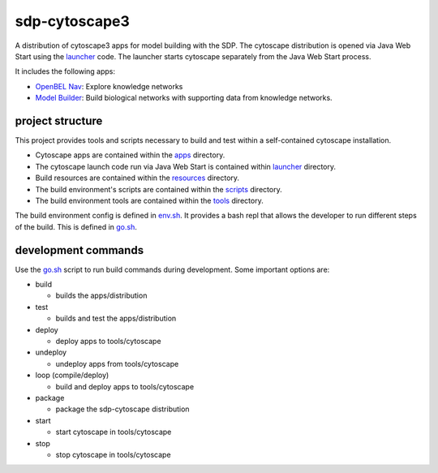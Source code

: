 sdp-cytoscape3
==============

A distribution of cytoscape3 apps for model building with the SDP.  The cytoscape distribution is opened via Java Web Start using the launcher_ code.  The launcher starts cytoscape separately from the Java Web Start process.

It includes the following apps:

- `OpenBEL Nav`_: Explore knowledge networks
- `Model Builder`_: Build biological networks with supporting data from knowledge networks.

project structure
-----------------

This project provides tools and scripts necessary to build and test within a self-contained cytoscape installation.

- Cytoscape apps are contained within the apps_ directory.
- The cytoscape launch code run via Java Web Start is contained within launcher_ directory.
- Build resources are contained within the resources_ directory.
- The build environment's scripts are contained within the scripts_ directory.
- The build environment tools are contained within the tools_ directory.

The build environment config is defined in env.sh_.  It provides a bash repl that allows the developer to run different steps of the build.  This is defined in go.sh_.

development commands
--------------------

Use the go.sh_ script to run build commands during development.  Some important options are:

- build

  - builds the apps/distribution

- test

  - builds and test the apps/distribution

- deploy

  - deploy apps to tools/cytoscape

- undeploy

  - undeploy apps from tools/cytoscape

- loop (compile/deploy)

  - build and deploy apps to tools/cytoscape

- package

  - package the sdp-cytoscape distribution

- start

  - start cytoscape in tools/cytoscape

- stop

  - stop cytoscape in tools/cytoscape

.. _OpenBEL Nav: https://github.com/OpenBEL/kam-nav
.. _Model Builder: https://github.com/Selventa/model-builder
.. _apps: https://github.com/Selventa/sdp-cytoscape3/tree/experimental/apps
.. _launcher: https://github.com/Selventa/sdp-cytoscape3/tree/experimental/launcher
.. _resources: https://github.com/Selventa/sdp-cytoscape3/tree/experimental/resources
.. _scripts: https://github.com/Selventa/sdp-cytoscape3/tree/experimental/scripts
.. _tools: https://github.com/Selventa/sdp-cytoscape3/tree/experimental/tools
.. _env.sh: https://github.com/Selventa/sdp-cytoscape3/tree/experimental/env.sh
.. _go.sh: https://github.com/Selventa/sdp-cytoscape3/tree/experimental/scripts/go.sh
